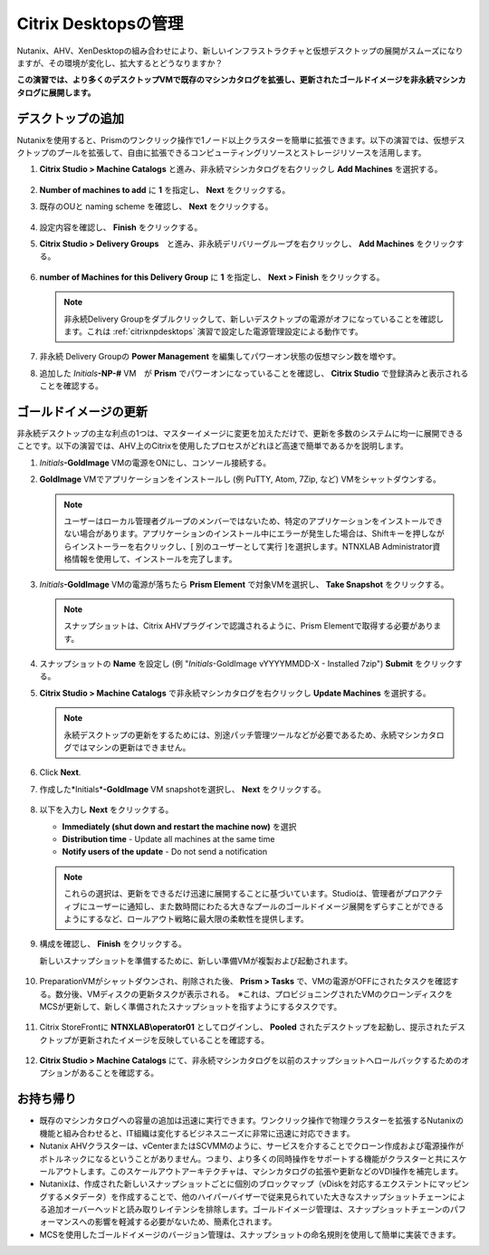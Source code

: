 .. _citrixmanage:

------------------------------
Citrix Desktopsの管理
------------------------------

Nutanix、AHV、XenDesktopの組み合わせにより、新しいインフラストラクチャと仮想デスクトップの展開がスムーズになりますが、その環境が変化し、拡大するとどうなりますか？

**この演習では、より多くのデスクトップVMで既存のマシンカタログを拡張し、更新されたゴールドイメージを非永続マシンカタログに展開します。**

デスクトップの追加
++++++++++++++++++++

Nutanixを使用すると、Prismのワンクリック操作で1ノード以上クラスターを簡単に拡張できます。以下の演習では、仮想デスクトップのプールを拡張して、自由に拡張できるコンピューティングリソースとストレージリソースを活用します。

#. **Citrix Studio > Machine Catalogs** と進み、非永続マシンカタログを右クリックし **Add Machines** を選択する。

   .. figure:: images/1.png

#. **Number of machines to add** に **1** を指定し、 **Next** をクリックする。

#. 既存のOUと naming scheme を確認し、 **Next** をクリックする。

   .. figure:: images/2.png

#. 設定内容を確認し、 **Finish** をクリックする。

#. **Citrix Studio > Delivery Groups**　と進み、非永続デリバリーグループを右クリックし、 **Add Machines** をクリックする。

   .. figure:: images/3.png

#. **number of Machines for this Delivery Group** に **1** を指定し、 **Next > Finish** をクリックする。

   .. note::

      非永続Delivery Groupをダブルクリックして、新しいデスクトップの電源がオフになっていることを確認します。これは :ref:`citrixnpdesktops` 演習で設定した電源管理設定による動作です。

#. 非永続 Delivery Groupの **Power Management** を編集してパワーオン状態の仮想マシン数を増やす。

#. 追加した *Initials*\ **-NP-#** VM　が **Prism** でパワーオンになっていることを確認し、 **Citrix Studio** で登録済みと表示されることを確認する。

   .. figure:: images/4.png

ゴールドイメージの更新
+++++++++++++++++++++++

非永続デスクトップの主な利点の1つは、マスターイメージに変更を加えただけで、更新を多数のシステムに均一に展開できることです。以下の演習では、AHV上のCitrixを使用したプロセスがどれほど高速で簡単であるかを説明します。

#. *Initials*\ **-GoldImage** VMの電源をONにし、コンソール接続する。

#. **GoldImage** VMでアプリケーションをインストールし (例 PuTTY, Atom, 7Zip, など) VMをシャットダウンする。

   .. note::

      ユーザーはローカル管理者グループのメンバーではないため、特定のアプリケーションをインストールできない場合があります。アプリケーションのインストール中にエラーが発生した場合は、Shiftキーを押しながらインストーラーを右クリックし、[ 別のユーザーとして実行 ]を選択します。NTNXLAB \ Administrator資格情報を使用して、インストールを完了します。

   .. figure:: images/5.png

#. *Initials*\ **-GoldImage** VMの電源が落ちたら **Prism Element** で対象VMを選択し、 **Take Snapshot** をクリックする。

   .. note::

      スナップショットは、Citrix AHVプラグインで認識されるように、Prism Elementで取得する必要があります。

   .. figure:: images/6.png

#. スナップショットの **Name** を設定し (例 "*Initials*\ -GoldImage vYYYYMMDD-X - Installed 7zip")  **Submit** をクリックする。

#. **Citrix Studio > Machine Catalogs** で非永続マシンカタログを右クリックし **Update Machines** を選択する。

   .. note::

     永続デスクトップの更新をするためには、別途パッチ管理ツールなどが必要であるため、永続マシンカタログではマシンの更新はできません。

#. Click **Next**.

#. 作成した*Initials*\ **-GoldImage** VM snapshotを選択し、 **Next** をクリックする。

   .. figure:: images/7.png

#. 以下を入力し **Next** をクリックする。

   - **Immediately (shut down and restart the machine now)** を選択
   - **Distribution time** - Update all machines at the same time
   - **Notify users of the update** - Do not send a notification

   .. note::

     これらの選択は、更新をできるだけ迅速に展開することに基づいています。Studioは、管理者がプロアクティブにユーザーに通知し、また数時間にわたる大きなプールのゴールドイメージ展開をずらすことができるようにするなど、ロールアウト戦略に最大限の柔軟性を提供します。

#. 構成を確認し、 **Finish** をクリックする。

   新しいスナップショットを準備するために、新しい準備VMが複製および起動されます。

   .. figure:: images/8.png

#. PreparationVMがシャットダウンされ、削除された後、 **Prism > Tasks** で、VMの電源がOFFにされたタスクを確認する。数分後、VMディスクの更新タスクが表示される。　※これは、プロビジョニングされたVMのクローンディスクをMCSが更新して、新しく準備されたスナップショットを指すようにするタスクです。

   .. figure:: images/9.png

#. Citrix StoreFrontに **NTNXLAB\\operator01** としてログインし、 **Pooled** されたデスクトップを起動し、提示されたデスクトップが更新されたイメージを反映していることを確認する。

   .. figure:: images/10.png

#. **Citrix Studio > Machine Catalogs** にて、非永続マシンカタログを以前のスナップショットへロールバックするためのオプションがあることを確認する。

   .. figure:: images/11.png

お持ち帰り
+++++++++

- 既存のマシンカタログへの容量の追加は迅速に実行できます。ワンクリック操作で物理クラスターを拡張するNutanixの機能と組み合わせると、IT組織は変化するビジネスニーズに非常に迅速に対応できます。

- Nutanix AHVクラスターは、vCenterまたはSCVMMのように、サービスを介することでクローン作成および電源操作がボトルネックになるということがありません。つまり、より多くの同時操作をサポートする機能がクラスターと共にスケールアウトします。このスケールアウトアーキテクチャは、マシンカタログの拡張や更新などのVDI操作を補完します。

- Nutanixは、作成された新しいスナップショットごとに個別のブロックマップ（vDiskを対応するエクステントにマッピングするメタデータ）を作成することで、他のハイパーバイザーで従来見られていた大きなスナップショットチェーンによる追加オーバーヘッドと読み取りレイテンシを排除します。ゴールドイメージ管理は、スナップショットチェーンのパフォーマンスへの影響を軽減する必要がないため、簡素化されます。

- MCSを使用したゴールドイメージのバージョン管理は、スナップショットの命名規則を使用して簡単に実装できます。
